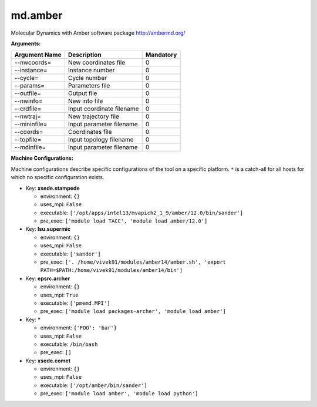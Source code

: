 md.amber
--------

Molecular Dynamics with Amber software package http://ambermd.org/

**Arguments:**

+----------------------------+----------------------------------------------------------------------------------+-----------+
| Argument Name              | Description                                                                      | Mandatory |
+============================+==================================================================================+===========+
| --nwcoords=                | New coordinates file                                                             |         0 |
+----------------------------+----------------------------------------------------------------------------------+-----------+
| --instance=                | Instance number                                                                  |         0 |
+----------------------------+----------------------------------------------------------------------------------+-----------+
| --cycle=                   | Cycle number                                                                     |         0 |
+----------------------------+----------------------------------------------------------------------------------+-----------+
| --params=                  | Parameters file                                                                  |         0 |
+----------------------------+----------------------------------------------------------------------------------+-----------+
| --outfile=                 | Output file                                                                      |         0 |
+----------------------------+----------------------------------------------------------------------------------+-----------+
| --nwinfo=                  | New info file                                                                    |         0 |
+----------------------------+----------------------------------------------------------------------------------+-----------+
| --crdfile=                 | Input coordinate filename                                                        |         0 |
+----------------------------+----------------------------------------------------------------------------------+-----------+
| --nwtraj=                  | New trajectory file                                                              |         0 |
+----------------------------+----------------------------------------------------------------------------------+-----------+
| --mininfile=               | Input parameter filename                                                         |         0 |
+----------------------------+----------------------------------------------------------------------------------+-----------+
| --coords=                  | Coordinates file                                                                 |         0 |
+----------------------------+----------------------------------------------------------------------------------+-----------+
| --topfile=                 | Input topology filename                                                          |         0 |
+----------------------------+----------------------------------------------------------------------------------+-----------+
| --mdinfile=                | Input parameter filename                                                         |         0 |
+----------------------------+----------------------------------------------------------------------------------+-----------+

**Machine Configurations:**

Machine configurations describe specific configurations of the tool on a specific platform. ``*`` is a catch-all for all hosts for which no specific configuration exists.


* Key: **xsede.stampede**

  * environment: ``{}``
  * uses_mpi: ``False``
  * executable: ``['/opt/apps/intel13/mvapich2_1_9/amber/12.0/bin/sander']``
  * pre_exec: ``['module load TACC', 'module load amber/12.0']``

* Key: **lsu.supermic**

  * environment: ``{}``
  * uses_mpi: ``False``
  * executable: ``['sander']``
  * pre_exec: ``['. /home/vivek91/modules/amber14/amber.sh', 'export PATH=$PATH:/home/vivek91/modules/amber14/bin']``

* Key: **epsrc.archer**

  * environment: ``{}``
  * uses_mpi: ``True``
  * executable: ``['pmemd.MPI']``
  * pre_exec: ``['module load packages-archer', 'module load amber']``

* Key: *****

  * environment: ``{'FOO': 'bar'}``
  * uses_mpi: ``False``
  * executable: ``/bin/bash``
  * pre_exec: ``[]``

* Key: **xsede.comet**

  * environment: ``{}``
  * uses_mpi: ``False``
  * executable: ``['/opt/amber/bin/sander']``
  * pre_exec: ``['module load amber', 'module load python']``
